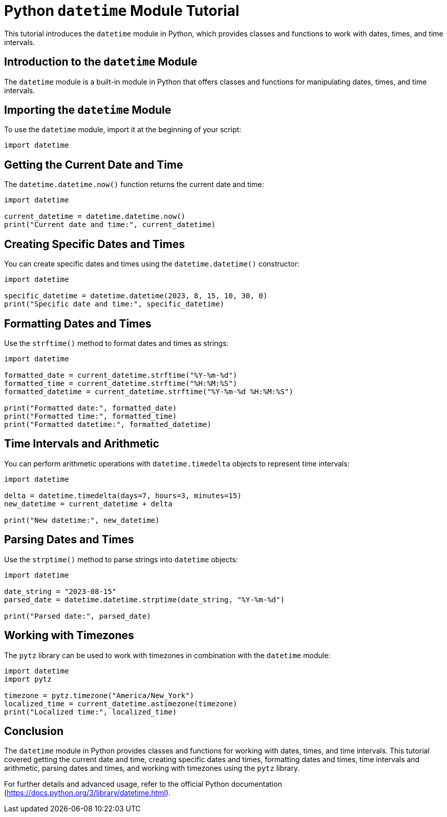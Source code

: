 = Python `datetime` Module Tutorial

This tutorial introduces the `datetime` module in Python, which provides classes and functions to work with dates, times, and time intervals.

== Introduction to the `datetime` Module

The `datetime` module is a built-in module in Python that offers classes and functions for manipulating dates, times, and time intervals.

== Importing the `datetime` Module

To use the `datetime` module, import it at the beginning of your script:

[source,python]
----
import datetime
----

== Getting the Current Date and Time

The `datetime.datetime.now()` function returns the current date and time:

[source,python]
----
import datetime

current_datetime = datetime.datetime.now()
print("Current date and time:", current_datetime)
----

== Creating Specific Dates and Times

You can create specific dates and times using the `datetime.datetime()` constructor:

[source,python]
----
import datetime

specific_datetime = datetime.datetime(2023, 8, 15, 10, 30, 0)
print("Specific date and time:", specific_datetime)
----

== Formatting Dates and Times

Use the `strftime()` method to format dates and times as strings:

[source,python]
----
import datetime

formatted_date = current_datetime.strftime("%Y-%m-%d")
formatted_time = current_datetime.strftime("%H:%M:%S")
formatted_datetime = current_datetime.strftime("%Y-%m-%d %H:%M:%S")

print("Formatted date:", formatted_date)
print("Formatted time:", formatted_time)
print("Formatted datetime:", formatted_datetime)
----

== Time Intervals and Arithmetic

You can perform arithmetic operations with `datetime.timedelta` objects to represent time intervals:

[source,python]
----
import datetime

delta = datetime.timedelta(days=7, hours=3, minutes=15)
new_datetime = current_datetime + delta

print("New datetime:", new_datetime)
----

== Parsing Dates and Times

Use the `strptime()` method to parse strings into `datetime` objects:

[source,python]
----
import datetime

date_string = "2023-08-15"
parsed_date = datetime.datetime.strptime(date_string, "%Y-%m-%d")

print("Parsed date:", parsed_date)
----

== Working with Timezones

The `pytz` library can be used to work with timezones in combination with the `datetime` module:

[source,python]
----
import datetime
import pytz

timezone = pytz.timezone("America/New_York")
localized_time = current_datetime.astimezone(timezone)
print("Localized time:", localized_time)
----

== Conclusion

The `datetime` module in Python provides classes and functions for working with dates, times, and time intervals. This tutorial covered getting the current date and time, creating specific dates and times, formatting dates and times, time intervals and arithmetic, parsing dates and times, and working with timezones using the `pytz` library.

For further details and advanced usage, refer to the official Python documentation (https://docs.python.org/3/library/datetime.html).
